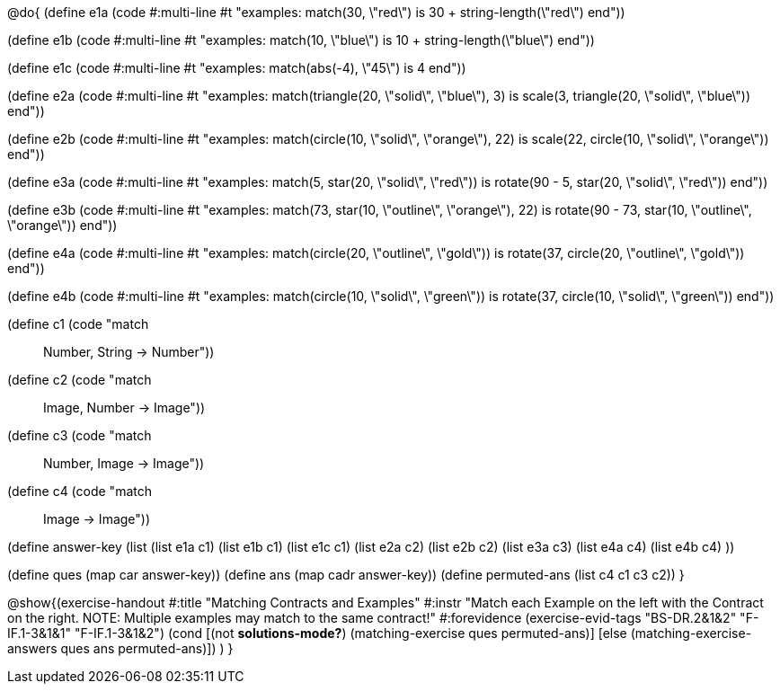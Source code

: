 @do{
(define e1a
   (code #:multi-line #t
"examples:
  match(30, \"red\") is 30 + string-length(\"red\")
end"))

(define e1b
   (code #:multi-line #t
"examples:
  match(10, \"blue\") is 10 + string-length(\"blue\")
end"))

(define e1c
   (code #:multi-line #t
"examples:
  match(abs(-4), \"45\") is 4
end"))

(define e2a
   (code #:multi-line #t
"examples:
  match(triangle(20, \"solid\", \"blue\"), 3) is
    scale(3, triangle(20, \"solid\", \"blue\"))
end"))

(define e2b
   (code #:multi-line #t
"examples:
  match(circle(10, \"solid\", \"orange\"), 22) is
    scale(22, circle(10, \"solid\", \"orange\"))
end"))

(define e3a
   (code #:multi-line #t
"examples:
  match(5, star(20, \"solid\", \"red\")) is
    rotate(90 - 5, star(20, \"solid\", \"red\"))
end"))

(define e3b
   (code #:multi-line #t
"examples:
  match(73, star(10, \"outline\", \"orange\"), 22) is
    rotate(90 - 73, star(10, \"outline\", \"orange\"))
end"))

(define e4a
   (code #:multi-line #t
"examples:
  match(circle(20, \"outline\", \"gold\")) is
    rotate(37, circle(20, \"outline\", \"gold\"))
end"))

(define e4b
   (code #:multi-line #t
"examples:
  match(circle(10, \"solid\", \"green\")) is
    rotate(37, circle(10, \"solid\", \"green\"))
end"))

(define c1 (code "match :: Number, String -> Number"))
(define c2 (code "match :: Image, Number -> Image"))
(define c3 (code "match :: Number, Image -> Image"))
(define c4 (code "match :: Image -> Image"))

(define answer-key
    (list (list e1a c1)
          (list e1b c1)
          (list e1c c1)
          (list e2a c2)
          (list e2b c2)
          (list e3a c3)
          (list e4a c4)
          (list e4b c4)
          ))

(define ques (map car answer-key))
(define ans (map cadr answer-key))
(define permuted-ans (list c4 c1 c3 c2))
}

@show{(exercise-handout
  #:title "Matching Contracts and Examples"
  #:instr "Match each Example on the left with the Contract on the right. NOTE: Multiple examples
           may match to the same contract!"
  #:forevidence (exercise-evid-tags "BS-DR.2&1&2" "F-IF.1-3&1&1" "F-IF.1-3&1&2")
  (cond [(not *solutions-mode?*)
  (matching-exercise ques permuted-ans)]
  [else
     (matching-exercise-answers ques ans permuted-ans)])
)
} 
